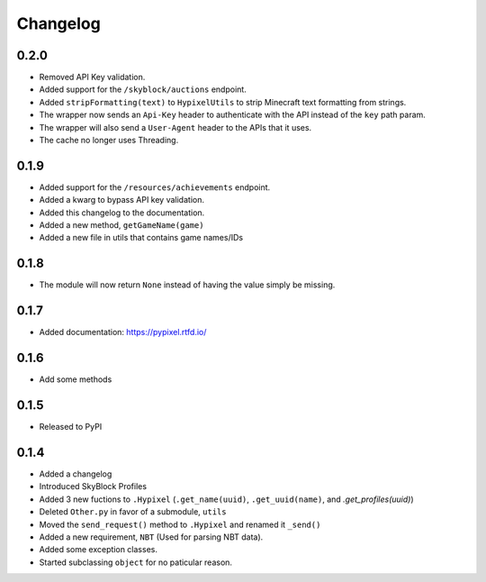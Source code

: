 Changelog
==========

0.2.0
******
* Removed API Key validation.
* Added support for the ``/skyblock/auctions`` endpoint.
* Added ``stripFormatting(text)`` to ``HypixelUtils`` to strip Minecraft text formatting from strings.
* The wrapper now sends an ``Api-Key`` header to authenticate with the API instead of the ``key`` path param.
* The wrapper will also send a ``User-Agent`` header to the APIs that it uses.
* The cache no longer uses Threading.

0.1.9
******
* Added support for the ``/resources/achievements`` endpoint.
* Added a kwarg to bypass API key validation.
* Added this changelog to the documentation.
* Added a new method, ``getGameName(game)``
* Added a new file in utils that contains game names/IDs

0.1.8
******
* The module will now return ``None`` instead of having the value simply be missing.

0.1.7
******
* Added documentation: https://pypixel.rtfd.io/

0.1.6
******
* Add some methods

0.1.5
******
* Released to PyPI

0.1.4
******
* Added a changelog
* Introduced SkyBlock Profiles
* Added 3 new fuctions to ``.Hypixel`` (``.get_name(uuid)``, ``.get_uuid(name)``, and `.get_profiles(uuid)`)
* Deleted ``Other.py`` in favor of a submodule, ``utils``
* Moved the ``send_request()`` method to ``.Hypixel`` and renamed it ``_send()``
* Added a new requirement, ``NBT`` (Used for parsing NBT data).
* Added some exception classes.
* Started subclassing ``object`` for no paticular reason.